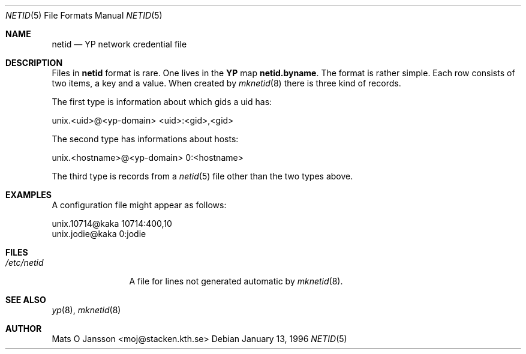 .\"	$NetBSD: netid.5,v 1.1.1.1 1996/08/09 10:14:55 thorpej Exp $
.\"
.\" Copyright (c) 1996 Mats O Jansson <moj@stacken.kth.se>
.\" All rights reserved.
.\"
.\" Redistribution and use in source and binary forms, with or without
.\" modification, are permitted provided that the following conditions
.\" are met:
.\" 1. Redistributions of source code must retain the above copyright
.\"    notice, this list of conditions and the following disclaimer.
.\" 2. Redistributions in binary form must reproduce the above copyright
.\"    notice, this list of conditions and the following disclaimer in the
.\"    documentation and/or other materials provided with the distribution.
.\" 3. All advertising materials mentioning features or use of this software
.\"    must display the following acknowledgement:
.\"      This product includes software developed by Mats O Jansson
.\" 4. The name of the author may not be used to endorse or promote products
.\"    derived from this software without specific prior written permission.
.\"
.\" THIS SOFTWARE IS PROVIDED BY THE AUTHOR ``AS IS'' AND ANY EXPRESS
.\" OR IMPLIED WARRANTIES, INCLUDING, BUT NOT LIMITED TO, THE IMPLIED
.\" WARRANTIES OF MERCHANTABILITY AND FITNESS FOR A PARTICULAR PURPOSE
.\" ARE DISCLAIMED.  IN NO EVENT SHALL THE AUTHOR BE LIABLE FOR ANY
.\" DIRECT, INDIRECT, INCIDENTAL, SPECIAL, EXEMPLARY, OR CONSEQUENTIAL
.\" DAMAGES (INCLUDING, BUT NOT LIMITED TO, PROCUREMENT OF SUBSTITUTE GOODS
.\" OR SERVICES; LOSS OF USE, DATA, OR PROFITS; OR BUSINESS INTERRUPTION)
.\" HOWEVER CAUSED AND ON ANY THEORY OF LIABILITY, WHETHER IN CONTRACT, STRICT
.\" LIABILITY, OR TORT (INCLUDING NEGLIGENCE OR OTHERWISE) ARISING IN ANY WAY
.\" OUT OF THE USE OF THIS SOFTWARE, EVEN IF ADVISED OF THE POSSIBILITY OF
.\" SUCH DAMAGE.
.\"
.Dd January 13, 1996
.Dt NETID 5
.Os 
.Sh NAME
.Nm netid
.Nd 
.Nm YP
network credential file
.Sh DESCRIPTION
Files in
.Nm netid
format is rare. One lives in the
.Nm YP
map
.Nm netid.byname .
The format is rather simple. Each row consists of two
items, a key and a value. When created by
.Xr mknetid 8
there is three kind of records.
.Pp
The first type is information about which gids a uid has:
.Bd -literal
unix.<uid>@<yp-domain> <uid>:<gid>,<gid>
.Ed
.Pp
The second type has informations about hosts:
.Bd -literal
unix.<hostname>@<yp-domain> 0:<hostname>
.Ed
.Pp
The third type is records from a 
.Xr netid 5
file other than the two types above.
.Sh EXAMPLES
.Pp
A configuration file might appear as follows:
.Bd -literal
unix.10714@kaka 10714:400,10
unix.jodie@kaka 0:jodie
.Ed
.Sh FILES
.Bl -tag -width /etc/netid -compact
.It Pa /etc/netid
A file for lines not generated automatic by
.Xr mknetid 8 .
.El
.Sh SEE ALSO
.Xr yp 8 ,
.Xr mknetid 8
.Sh AUTHOR
Mats O Jansson <moj@stacken.kth.se>
